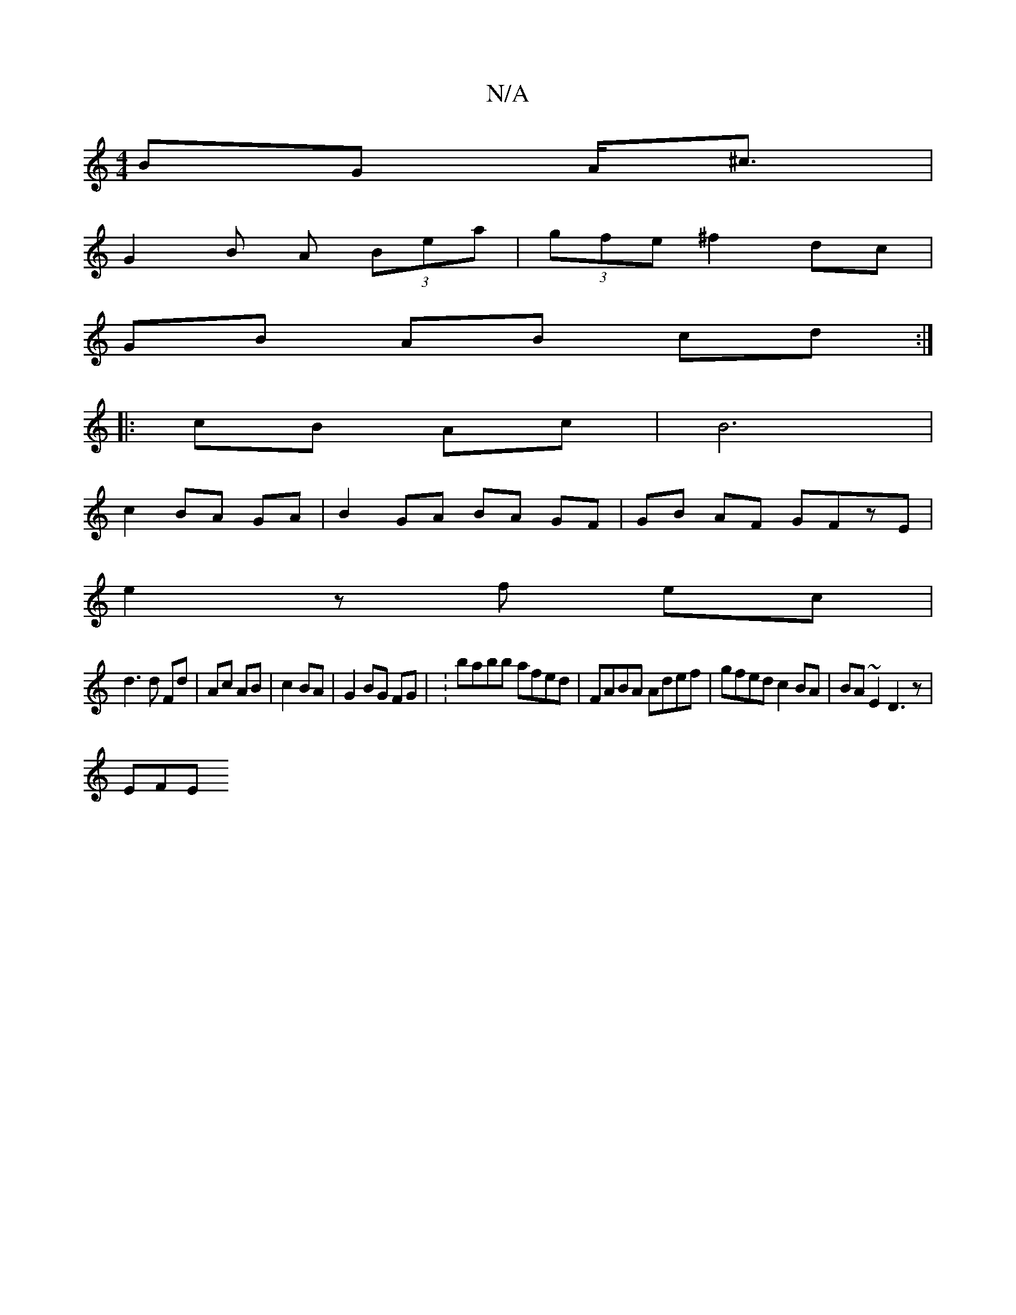X:1
T:N/A
M:4/4
R:N/A
K:Cmajor
BG A<^c|
G2 B A (3Bea|(3gfe ^f2 dc |
GB AB cd :|
|: cB Ac | B6 |
c2 BA GA |B2 GA BA GF|GB AF GFzE|
e2 z f ec |
d3d Fd | Ac AB | c2 BA | G2 BG FG | :babb afed | FABA Adef | gfed c2BA | BA ~E2 D3z |
EFE